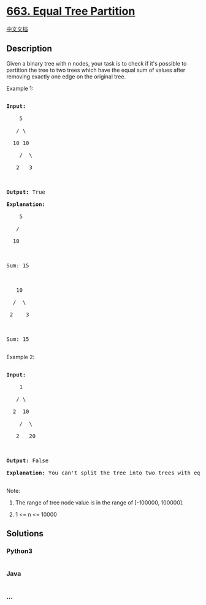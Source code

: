 * [[https://leetcode.com/problems/equal-tree-partition][663. Equal Tree
Partition]]
  :PROPERTIES:
  :CUSTOM_ID: equal-tree-partition
  :END:
[[./solution/0600-0699/0663.Equal Tree Partition/README.org][中文文档]]

** Description
   :PROPERTIES:
   :CUSTOM_ID: description
   :END:

#+begin_html
  <p>
#+end_html

Given a binary tree with n nodes, your task is to check if it's possible
to partition the tree to two trees which have the equal sum of values
after removing exactly one edge on the original tree.

#+begin_html
  </p>
#+end_html

#+begin_html
  <p>
#+end_html

Example 1:

#+begin_html
  <pre>

  <b>Input:</b>     

      5

     / \

    10 10

      /  \

     2   3



  <b>Output:</b> True

  <b>Explanation:</b> 

      5

     / 

    10

        

  Sum: 15



     10

    /  \

   2    3



  Sum: 15

  </pre>
#+end_html

#+begin_html
  </p>
#+end_html

#+begin_html
  <p>
#+end_html

Example 2:

#+begin_html
  <pre>

  <b>Input:</b>     

      1

     / \

    2  10

      /  \

     2   20



  <b>Output:</b> False

  <b>Explanation:</b> You can't split the tree into two trees with equal sum after removing exactly one edge on the tree.

  </pre>
#+end_html

#+begin_html
  </p>
#+end_html

#+begin_html
  <p>
#+end_html

Note:

#+begin_html
  <ol>
#+end_html

#+begin_html
  <li>
#+end_html

The range of tree node value is in the range of [-100000, 100000].

#+begin_html
  </li>
#+end_html

#+begin_html
  <li>
#+end_html

1 <= n <= 10000

#+begin_html
  </li>
#+end_html

#+begin_html
  </ol>
#+end_html

#+begin_html
  </p>
#+end_html

** Solutions
   :PROPERTIES:
   :CUSTOM_ID: solutions
   :END:

#+begin_html
  <!-- tabs:start -->
#+end_html

*** *Python3*
    :PROPERTIES:
    :CUSTOM_ID: python3
    :END:
#+begin_src python
#+end_src

*** *Java*
    :PROPERTIES:
    :CUSTOM_ID: java
    :END:
#+begin_src java
#+end_src

*** *...*
    :PROPERTIES:
    :CUSTOM_ID: section
    :END:
#+begin_example
#+end_example

#+begin_html
  <!-- tabs:end -->
#+end_html
